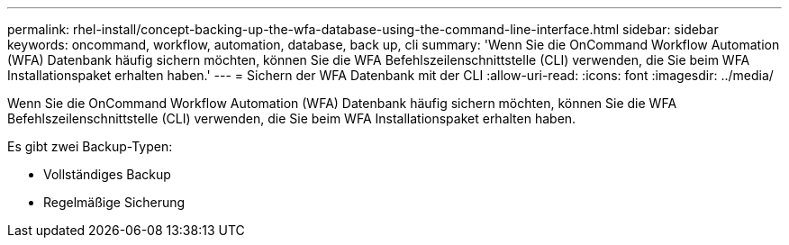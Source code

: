 ---
permalink: rhel-install/concept-backing-up-the-wfa-database-using-the-command-line-interface.html 
sidebar: sidebar 
keywords: oncommand, workflow, automation, database, back up, cli 
summary: 'Wenn Sie die OnCommand Workflow Automation (WFA) Datenbank häufig sichern möchten, können Sie die WFA Befehlszeilenschnittstelle (CLI) verwenden, die Sie beim WFA Installationspaket erhalten haben.' 
---
= Sichern der WFA Datenbank mit der CLI
:allow-uri-read: 
:icons: font
:imagesdir: ../media/


[role="lead"]
Wenn Sie die OnCommand Workflow Automation (WFA) Datenbank häufig sichern möchten, können Sie die WFA Befehlszeilenschnittstelle (CLI) verwenden, die Sie beim WFA Installationspaket erhalten haben.

Es gibt zwei Backup-Typen:

* Vollständiges Backup
* Regelmäßige Sicherung

